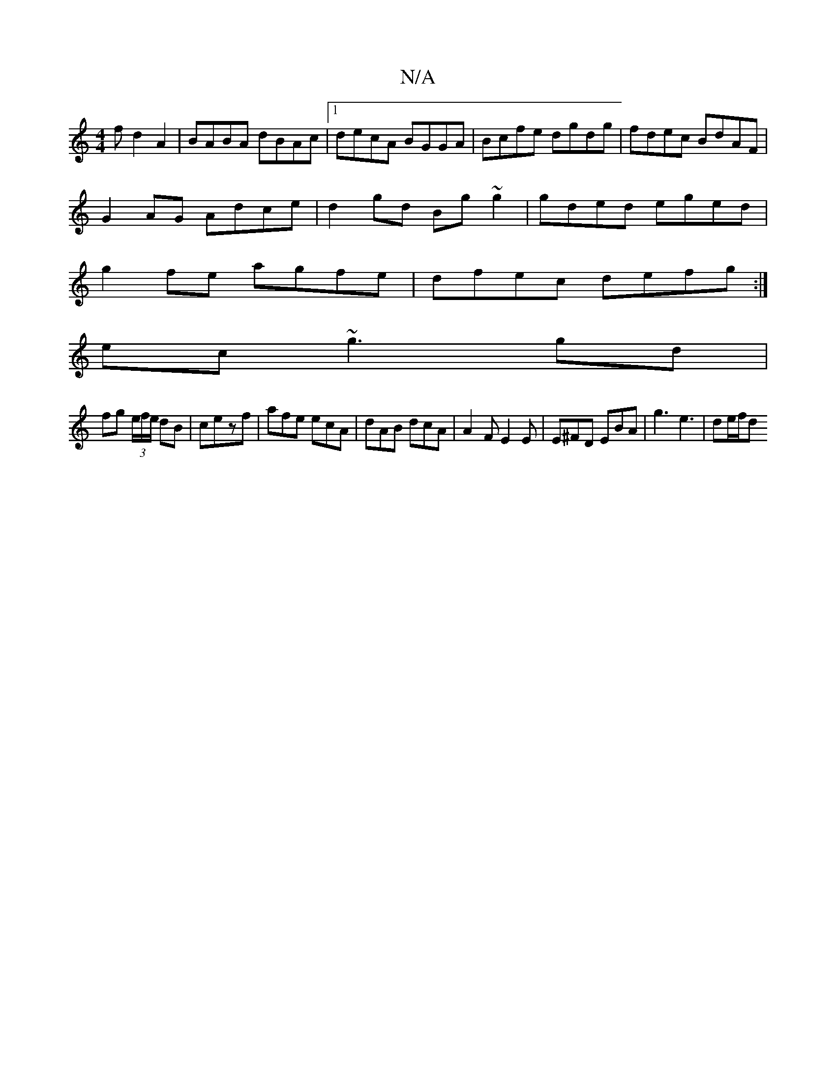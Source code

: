 X:1
T:N/A
M:4/4
R:N/A
K:Cmajor
f d2A2|BABA dBAc |1 decA BGGA | Bcfe dgdg| fdec BdAF |
G2AG Adce|d2gd Bg~g2|gded eged|
g2fe agfe|dfec defg:|]
ec~g3 gd |
fg (3e/f/e/ dB | cezf | afe ecA | dAB dcA | A2 F E2E | E^FD EBA |g3 e3 | de/f/d